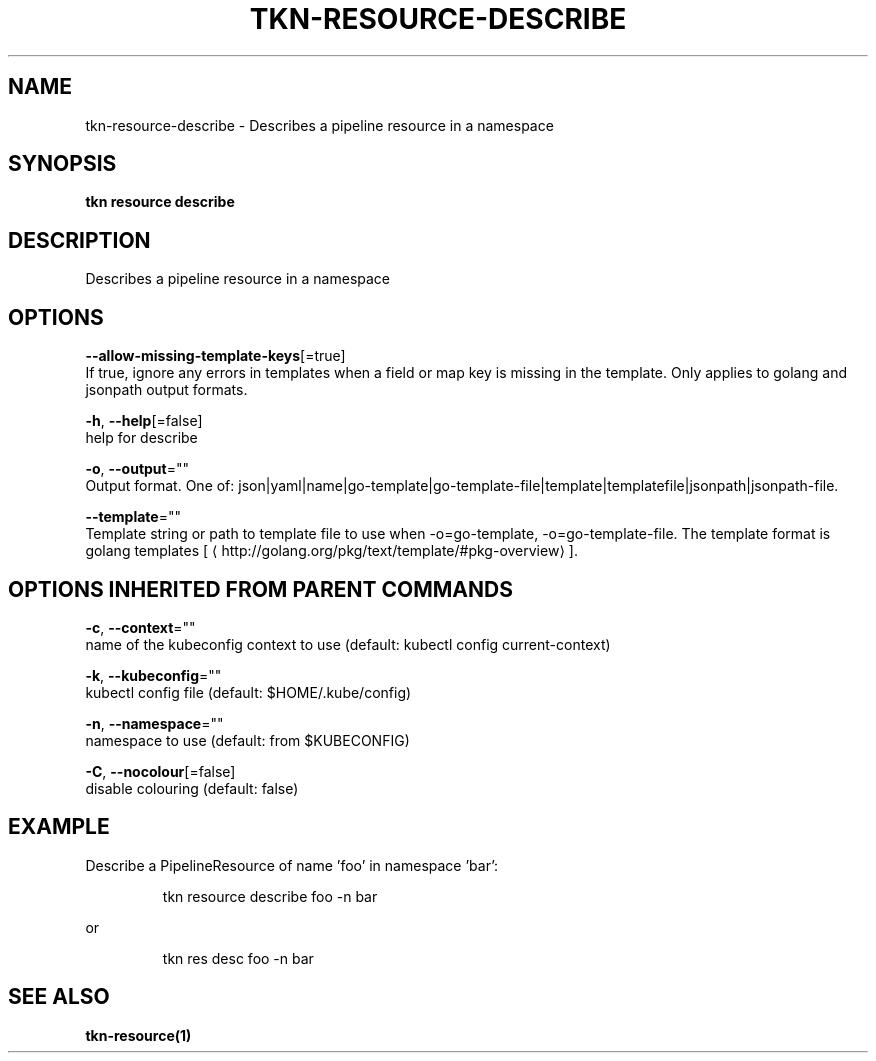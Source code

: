 .TH "TKN\-RESOURCE\-DESCRIBE" "1" "" "Auto generated by spf13/cobra" "" 
.nh
.ad l


.SH NAME
.PP
tkn\-resource\-describe \- Describes a pipeline resource in a namespace


.SH SYNOPSIS
.PP
\fBtkn resource describe\fP


.SH DESCRIPTION
.PP
Describes a pipeline resource in a namespace


.SH OPTIONS
.PP
\fB\-\-allow\-missing\-template\-keys\fP[=true]
    If true, ignore any errors in templates when a field or map key is missing in the template. Only applies to golang and jsonpath output formats.

.PP
\fB\-h\fP, \fB\-\-help\fP[=false]
    help for describe

.PP
\fB\-o\fP, \fB\-\-output\fP=""
    Output format. One of: json|yaml|name|go\-template|go\-template\-file|template|templatefile|jsonpath|jsonpath\-file.

.PP
\fB\-\-template\fP=""
    Template string or path to template file to use when \-o=go\-template, \-o=go\-template\-file. The template format is golang templates [
\[la]http://golang.org/pkg/text/template/#pkg-overview\[ra]].


.SH OPTIONS INHERITED FROM PARENT COMMANDS
.PP
\fB\-c\fP, \fB\-\-context\fP=""
    name of the kubeconfig context to use (default: kubectl config current\-context)

.PP
\fB\-k\fP, \fB\-\-kubeconfig\fP=""
    kubectl config file (default: $HOME/.kube/config)

.PP
\fB\-n\fP, \fB\-\-namespace\fP=""
    namespace to use (default: from $KUBECONFIG)

.PP
\fB\-C\fP, \fB\-\-nocolour\fP[=false]
    disable colouring (default: false)


.SH EXAMPLE
.PP
Describe a PipelineResource of name 'foo' in namespace 'bar':

.PP
.RS

.nf
tkn resource describe foo \-n bar

.fi
.RE

.PP
or

.PP
.RS

.nf
tkn res desc foo \-n bar

.fi
.RE


.SH SEE ALSO
.PP
\fBtkn\-resource(1)\fP
